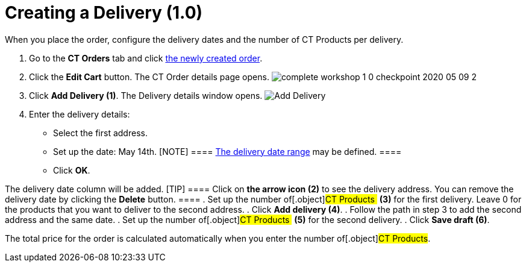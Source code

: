 = Creating a Delivery (1.0)

When you place the order, configure the delivery dates and the number of
[.object]#CT Products# per delivery.

. ​Go to the *CT Orders* tab and click
link:admin-guide/workshops/workshop1-0-creating-basic-order/complete-workshop-1-0-checkpoint/creating-an-order-1-0[the newly created order].
. Click the *Edit Cart* button. The CT Order details page opens.
image:complete-workshop-1-0-checkpoint-2020-05-09-2.png[]
. Click *Add Delivery (1)*.
The Delivery details window opens.
image:Add-Delivery.png[]
. Enter the delivery details:
* Select the first address.
* Set up the date: May 14th.
[NOTE] ====
link:adding-delivery-restrictions-to-an-order-1-0[The delivery date
range] may be defined. ====
* Click *OK*.

The delivery date column will be added.
[TIP] ==== Click on *the arrow icon (2)* to see the delivery
address. You can remove the delivery date by clicking the *Delete*
button. ====
. Set up the number of[.object]#CT Products # *(3)* for the
first delivery. Leave 0 for the products that you want to deliver to the
second address.
. Click *Add delivery (4)*.
. Follow the path in step 3 to add the second address and the same date.
. Set up the number of[.object]#CT Products # *(5)* for the
second delivery.
. Click *Save draft (6)*.

The total price for the order is calculated automatically when you enter
the number of[.object]#CT Products#.
